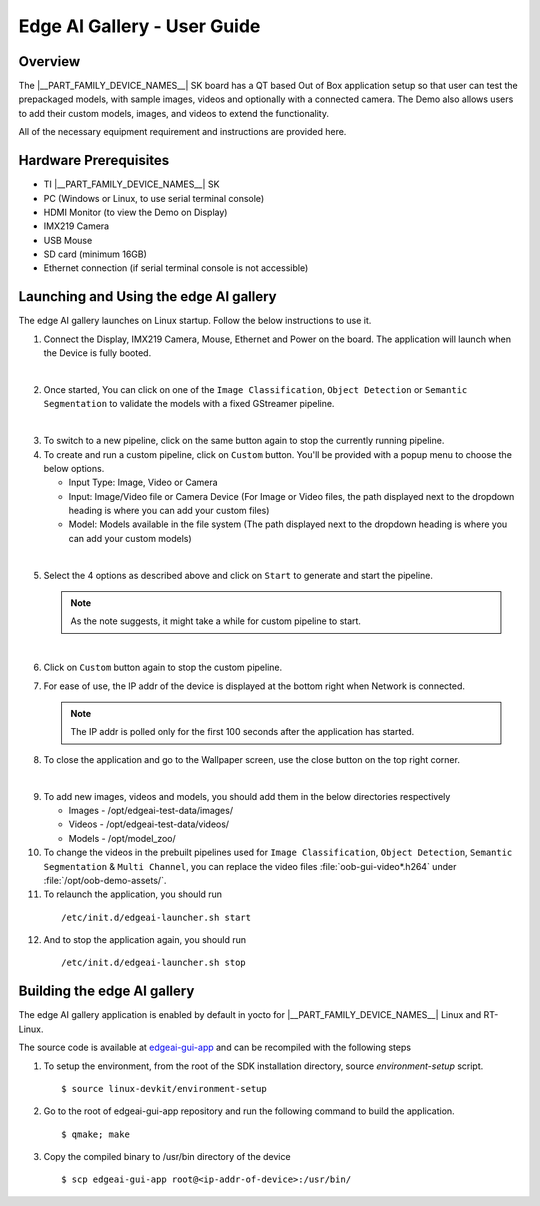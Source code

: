 .. _Edge-AI-Gallery-User-Guide-label:

Edge AI Gallery - User Guide
============================

Overview
--------

The |__PART_FAMILY_DEVICE_NAMES__| SK board has a QT based Out of Box application setup so that user can test the prepackaged models, with sample images, videos and optionally with a connected camera. The Demo also allows users to add their custom models, images, and videos to extend the functionality.

All of the necessary equipment requirement and instructions are provided here.

Hardware Prerequisites
----------------------

- TI |__PART_FAMILY_DEVICE_NAMES__| SK

- PC (Windows or Linux, to use serial terminal console)

- HDMI Monitor (to view the Demo on Display)

- IMX219 Camera

- USB Mouse

- SD card (minimum 16GB)

- Ethernet connection (if serial terminal console is not accessible)

Launching and Using the edge AI gallery
---------------------------------------

The edge AI gallery launches on Linux startup. Follow the below instructions to use it.

1. Connect the Display, IMX219 Camera, Mouse, Ethernet and Power on the board. The application will launch when the Device is fully booted.

.. Image:: /images/am62a_edge_ai_gallery_home.jpg
   :width: 407
   :height: 400

|

2. Once started, You can click on one of the ``Image Classification``, ``Object Detection`` or ``Semantic Segmentation`` to validate the models with a fixed GStreamer pipeline.

.. Image:: /images/am62a_edge_ai_gallery_cl.jpg
   :width: 407
   :height: 400

.. Image:: /images/am62a_edge_ai_gallery_od.jpg
   :width: 407
   :height: 400

.. Image:: /images/am62a_edge_ai_gallery_ss.jpg
   :width: 407
   :height: 400

|

3. To switch to a new pipeline, click on the same button again to stop the currently running pipeline.

4. To create and run a custom pipeline, click on ``Custom`` button. You'll be provided with a popup menu to choose the below options.

   - Input Type: Image, Video or Camera

   - Input: Image/Video file or Camera Device (For Image or Video files, the path displayed next to the dropdown heading is where you can add your custom files)

   - Model: Models available in the file system (The path displayed next to the dropdown heading is where you can add your custom models)

.. Image:: /images/am62a_edge_ai_gallery_popup.jpg
   :width: 407
   :height: 400

|

5. Select the 4 options as described above and click on ``Start`` to generate and start the pipeline.

   .. note:: As the note suggests, it might take a while for custom pipeline to start.

.. Image:: /images/am62a_edge_ai_gallery_custom.jpg
   :width: 407
   :height: 400

|

6. Click on ``Custom`` button again to stop the custom pipeline.

7. For ease of use, the IP addr of the device is displayed at the bottom right when Network is connected.

   .. note:: The IP addr is polled only for the first 100 seconds after the application has started.

8. To close the application and go to the Wallpaper screen, use the close button on the top right corner.

.. Image:: /images/am62a_edge_ai_gallery_wallpaper.jpg
   :width: 407
   :height: 400

|


9. To add new images, videos and models, you should add them in the below directories respectively

   - Images - /opt/edgeai-test-data/images/

   - Videos - /opt/edgeai-test-data/videos/

   - Models - /opt/model_zoo/


10. To change the videos in the prebuilt pipelines used for ``Image Classification``, ``Object Detection``, ``Semantic Segmentation`` & ``Multi Channel``, you can replace the video files :file:`oob-gui-video*.h264` under :file:`/opt/oob-demo-assets/`.

11. To relaunch the application, you should run
   ::

        /etc/init.d/edgeai-launcher.sh start

12. And to stop the application again, you should run
   ::

        /etc/init.d/edgeai-launcher.sh stop

.. ifconfig:: CONFIG_part_family in ('AM62AX_family')

   13. To add new models to the ``Model`` dropdown list in Custom popup menu, Add the names of the models in :file:`/opt/oob-demo-assets/allowedModels.txt`.

   .. note:: For the above changes to take affect, close and relaunch the application.

   14. For more information on edge AI software stack, refer `Edge AI Documentation <https://software-dl.ti.com/jacinto7/esd/processor-sdk-linux-edgeai/AM62AX/10_01_00/exports/edgeai_docs/common/sdk_overview.html>`_

.. ifconfig:: CONFIG_part_variant in ('J721E')

   13. For more information on edge AI software stack, refer `Edge AI Documentation <https://software-dl.ti.com/jacinto7/esd/processor-sdk-linux-edgeai/TDA4VM/10_01_00/exports/docs/common/sdk_overview.html>`_

.. ifconfig:: CONFIG_part_variant in ('J721S2')

   13. For more information on edge AI software stack, refer `Edge AI Documentation <https://software-dl.ti.com/jacinto7/esd/processor-sdk-linux-edgeai/AM68A/10_01_00/exports/docs/common/sdk_overview.html>`_

.. ifconfig:: CONFIG_part_variant in ('J784S4')

   13. For more information on edge AI software stack, refer `Edge AI Documentation <https://software-dl.ti.com/jacinto7/esd/processor-sdk-linux-edgeai/AM69A/10_01_00/exports/docs/common/sdk_overview.html>`_

Building the edge AI gallery
----------------------------

The edge AI gallery application is enabled by default in yocto for |__PART_FAMILY_DEVICE_NAMES__| Linux and RT-Linux.

The source code is available at `edgeai-gui-app <https://git.ti.com/cgit/apps/edgeai-gui-app>`__ and can be recompiled with the following steps

1. To setup the environment, from the root of the SDK installation directory, source `environment-setup` script.
   ::

        $ source linux-devkit/environment-setup

2. Go to the root of edgeai-gui-app repository and run the following command to build the application.
   ::

        $ qmake; make

3. Copy the compiled binary to /usr/bin directory of the device
   ::

        $ scp edgeai-gui-app root@<ip-addr-of-device>:/usr/bin/


